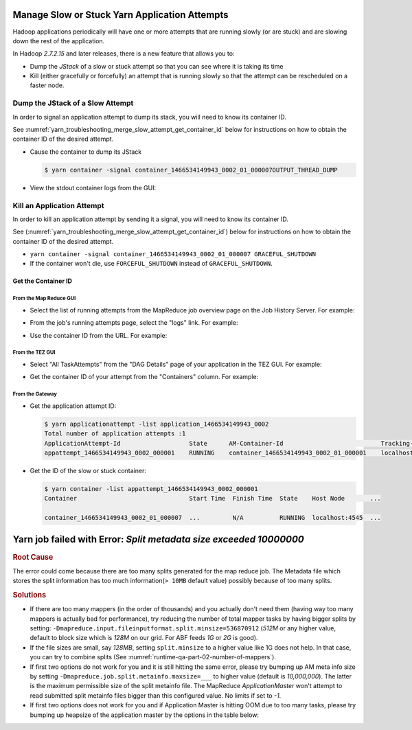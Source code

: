 ..  _yarn_troubleshooting_part-01:

Manage Slow or Stuck Yarn Application Attempts
==============================================

Hadoop applications periodically will have one or more attempts that are running slowly (or are stuck) and are slowing down the rest of the application.

In Hadoop `2.7.2.15` and later releases, there is a new feature that allows you to:

- Dump the `JStack` of a slow or stuck attempt so that you can see where it is taking its time
- Kill (either gracefully or forcefully) an attempt that is running slowly so that the attempt can be rescheduled on a faster node.

..  _merge_slow_attempt_dump_jstack:


Dump the JStack of a Slow Attempt
---------------------------------

In order to signal an application attempt to dump its stack, you will need to know its container ID.

See :numref:`yarn_troubleshooting_merge_slow_attempt_get_container_id` below for instructions on how to obtain the container ID of the desired attempt.

* Cause the container to dump its JStack

  .. code-block:: bash

    $ yarn container -signal container_1466534149943_0002_01_000007OUTPUT_THREAD_DUMP

* View the stdout container logs from the GUI:

.. image:: /images/yarn/troubleshooting/manage-slow-attempts/container.logs.stdout.jstack.jpg
  :height: 777px
  :scale: 100%
  :alt:
  :align: center

..  _yarn_troubleshooting_merge_slow_attempt_kill_attempt:

Kill an Application Attempt
---------------------------

In order to kill an application attempt by sending it a signal, you will need to know its container ID.

See (:numref:`yarn_troubleshooting_merge_slow_attempt_get_container_id`) below for instructions on how to obtain the container ID of the desired attempt.

* ``yarn container -signal container_1466534149943_0002_01_000007 GRACEFUL_SHUTDOWN``
* If the container won't die, use ``FORCEFUL_SHUTDOWN`` instead of ``GRACEFUL_SHUTDOWN``.

..  _yarn_troubleshooting_merge_slow_attempt_get_container_id:

Get the Container ID
^^^^^^^^^^^^^^^^^^^^

From the Map Reduce GUI
"""""""""""""""""""""""

* Select the list of running attempts from the MapReduce job overview page on the Job History Server. For example:

.. image:: /images/yarn/troubleshooting/manage-slow-attempts/get.container.id.1.jpg
  :height: 250px
  :width: 700px
  :scale: 85%
  :alt:
  :align: center

* From the job's running attempts page, select the "logs" link. For example:

.. image:: /images/yarn/troubleshooting/manage-slow-attempts/get.container.id.2.jpg
  :height: 200px
  :width: 700px
  :scale: 85%
  :alt:
  :align: center

* Use the container ID from the URL. For example:

.. image:: /images/yarn/troubleshooting/manage-slow-attempts/get.container.id.3.jpg
  :height: 250px
  :width: 700px
  :scale: 85%
  :alt:
  :align: center

From the TEZ GUI
""""""""""""""""

* Select "All TaskAttempts" from the "DAG Details" page of your application in the TEZ GUI. For example:

.. image:: /images/yarn/troubleshooting/manage-slow-attempts/get.container.id.4.jpg
  :height: 250px
  :width: 700px
  :scale: 85%
  :alt:
  :align: center

* Get the container ID of your attempt from the "Containers" column. For example:

.. image:: /images/yarn/troubleshooting/manage-slow-attempts/get.container.id.5.jpg
  :height: 250px
  :width: 700px
  :scale: 85%
  :alt:
  :align: center

From the Gateway
""""""""""""""""

* Get the application attempt ID:

  .. code-block:: bash

    $ yarn applicationattempt -list application_1466534149943_0002
    Total number of application attempts :1
    ApplicationAttempt-Id                   State      AM-Container-Id                           Tracking-URL
    appattempt_1466534149943_0002_000001    RUNNING    container_1466534149943_0002_01_000001    localhost:8088/proxy/application_1466534149943_0002/

* Get the ID of the slow or stuck container:

  .. code-block:: bash

    $ yarn container -list appattempt_1466534149943_0002_000001
    Container                               Start Time  Finish Time  State    Host Node       ...

    container_1466534149943_0002_01_000007  ...         N/A          RUNNING  localhost:4545  ...


Yarn job failed with Error: `Split metadata size exceeded 10000000`
===================================================================

.. rubric:: Root Cause

The error could come because there are too many splits generated for the map reduce job. The Metadata file which stores the split information has too much information(``> 10MB`` default value) possibly because of too many splits. 

.. rubric:: Solutions

* If there are too many mappers (in the order of thousands) and you actually don't need them (having way too many mappers is actually bad for performance), try reducing the number of total mapper tasks by having bigger splits by setting:
  ``-Dmapreduce.input.fileinputformat.split.minsize=536870912`` (`512M` or any higher value, default to block size which is `128M` on our grid. For ABF feeds `1G` or `2G` is good).

* If the file sizes are small, say `128MB`, setting ``split.minsize`` to a higher value like 1G does not help.
  In that case, you can try to combine splits (See :numref:`runtime-qa-part-02-number-of-mappers`).

* If first two options do not work for you and it is still hitting the same error, please try bumping up AM meta info size by setting ``-Dmapreduce.job.split.metainfo.maxsize=___`` to higher value (default is `10,000,000`). The latter is the maximum permissible size of the split metainfo file. The MapReduce `ApplicationMaster` won't attempt to read submitted split metainfo files bigger than this configured value. No limits if set to `-1`.


* If first two options does not work for you and if Application Master is hitting OOM due to too many tasks, please try bumping up heapsize of the application master by the options in the table below:
  
  .. include:: /common/yarn/memory/yarn-memory-appmaster-conf.rst
